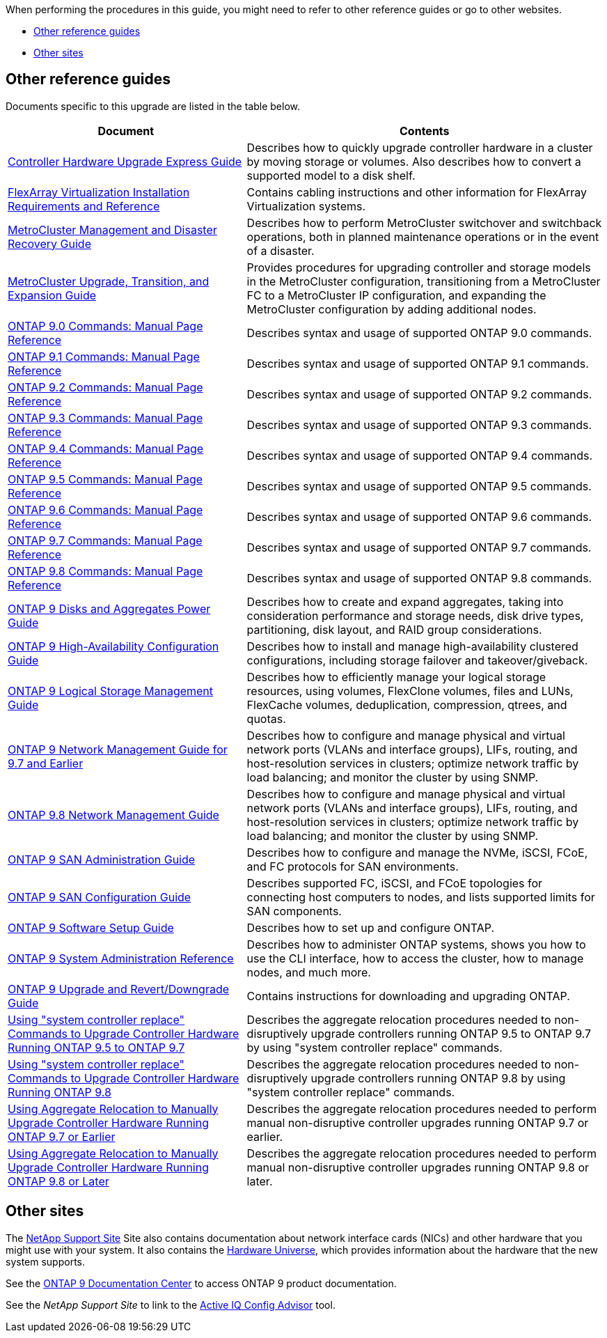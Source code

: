When performing the procedures in this guide, you  might need to refer to other reference guides or go to other websites.

* <<Other reference guides>>
* <<Other sites>>

== Other reference guides
Documents specific to this upgrade are listed in the table below.

[cols="40,60"]
|===
|Document |Contents

|link:https://docs.netapp.com/platstor/topic/com.netapp.doc.hw-upgrade-controller/home.html[Controller Hardware Upgrade Express Guide]
|Describes how to quickly upgrade controller hardware in a cluster by moving storage or volumes. Also describes how to convert a supported model to a disk shelf.
|link:https://docs.netapp.com/ontap-9/topic/com.netapp.doc.vs-irrg/home.html[FlexArray Virtualization Installation Requirements and Reference]
|Contains cabling instructions and other information for FlexArray Virtualization systems.
|link:https://docs.netapp.com/ontap-9/topic/com.netapp.doc.dot-mcc-mgmt-dr/home.html[MetroCluster Management and Disaster Recovery Guide]
|Describes how to perform MetroCluster switchover and switchback operations, both in planned maintenance operations or in the event of a disaster.
|link:https://docs.netapp.com/ontap-9/topic/com.netapp.doc.dot-mcc-upgrade/home.html[MetroCluster Upgrade, Transition, and Expansion Guide]
|Provides procedures for upgrading controller and storage models in the MetroCluster configuration, transitioning from a MetroCluster FC to a MetroCluster IP configuration, and expanding the MetroCluster configuration by adding additional nodes.
|link:https://docs.netapp.com/ontap-9/index.jsp?topic=%2Fcom.netapp.doc.dot-cm-cmpr-900%2Fhome.html[ONTAP 9.0 Commands: Manual Page Reference]
|Describes syntax and usage of supported ONTAP 9.0 commands.
|link:https://docs.netapp.com/ontap-9/index.jsp?topic=%2Fcom.netapp.doc.dot-cm-cmpr-910%2Fhome.html[ONTAP 9.1 Commands: Manual Page Reference]
|Describes syntax and usage of supported ONTAP 9.1 commands.
|link:https://docs.netapp.com/ontap-9/index.jsp?topic=%2Fcom.netapp.doc.dot-cm-cmpr-920%2Fhome.html[ONTAP 9.2 Commands: Manual Page Reference]
|Describes syntax and usage of supported ONTAP 9.2 commands.
|link:https://docs.netapp.com/ontap-9/index.jsp?topic=%2Fcom.netapp.doc.dot-cm-cmpr-930%2Fhome.html[ONTAP 9.3 Commands: Manual Page Reference]
|Describes syntax and usage of supported ONTAP 9.3 commands.
|link:https://docs.netapp.com/ontap-9/index.jsp?topic=%2Fcom.netapp.doc.dot-cm-cmpr-940%2Fhome.html[ONTAP 9.4 Commands: Manual Page Reference]
|Describes syntax and usage of supported ONTAP 9.4 commands.
|link:https://docs.netapp.com/ontap-9/index.jsp?topic=%2Fcom.netapp.doc.dot-cm-cmpr-950%2Fhome.html[ONTAP 9.5 Commands: Manual Page Reference]
|Describes syntax and usage of supported ONTAP 9.5 commands.
|link:https://docs.netapp.com/ontap-9/index.jsp?topic=%2Fcom.netapp.doc.dot-cm-cmpr-960%2Fhome.html[ONTAP 9.6 Commands: Manual Page Reference]
|Describes syntax and usage of supported ONTAP 9.6 commands.
|link:https://docs.netapp.com/ontap-9/index.jsp?topic=%2Fcom.netapp.doc.dot-cm-cmpr-970%2Fhome.html[ONTAP 9.7 Commands: Manual Page Reference]
|Describes syntax and usage of supported ONTAP 9.7 commands.
|link:https://docs.netapp.com/ontap-9/topic/com.netapp.doc.dot-cm-cmpr-980/home.html[ONTAP 9.8 Commands: Manual Page Reference]
|Describes syntax and usage of supported ONTAP 9.8 commands.
|link:https://docs.netapp.com/ontap-9/topic/com.netapp.doc.dot-cm-psmg/home.html[ONTAP 9 Disks and Aggregates Power Guide]
|Describes how to create and expand aggregates, taking into consideration performance and storage needs, disk drive types, partitioning, disk layout, and RAID group considerations.
|link:https://docs.netapp.com/ontap-9/topic/com.netapp.doc.dot-cm-hacg/home.html[ONTAP 9 High-Availability Configuration Guide]
|Describes how to install and manage high-availability clustered configurations, including storage failover and takeover/giveback.
|link:https://docs.netapp.com/ontap-9/topic/com.netapp.doc.dot-cm-vsmg/home.html[ONTAP 9 Logical Storage Management Guide]
|Describes how to efficiently manage your logical storage resources, using volumes, FlexClone volumes, files and LUNs, FlexCache volumes, deduplication, compression, qtrees, and quotas.
|link:https://docs.netapp.com/ontap-9/topic/com.netapp.doc.dot-cm-nmg/home.html[ONTAP 9 Network Management Guide for 9.7 and Earlier]
|Describes how to configure and manage physical and virtual network ports (VLANs and interface groups), LIFs, routing, and host-resolution services in clusters; optimize network traffic by load balancing; and monitor the cluster by using SNMP.
|link:https://docs.netapp.com/us-en/ontap/networking-app/index.html[ONTAP 9.8 Network Management Guide]
|Describes how to configure and manage physical and virtual network ports (VLANs and interface groups), LIFs, routing, and host-resolution services in clusters; optimize network traffic by load balancing; and monitor the cluster by using SNMP.
|link:https://docs.netapp.com/ontap-9/topic/com.netapp.doc.dot-cm-sanag/home.html[ONTAP 9 SAN Administration Guide]
|Describes how to configure and manage the NVMe, iSCSI, FCoE, and FC protocols for SAN environments.
|link:https://docs.netapp.com/ontap-9/topic/com.netapp.doc.dot-cm-sanconf/home.html[ONTAP 9 SAN Configuration Guide]
|Describes supported FC, iSCSI, and FCoE topologies for connecting host computers to nodes, and lists supported limits for SAN components.
|link:https://docs.netapp.com/ontap-9/topic/com.netapp.doc.dot-cm-ssg/home.html[ONTAP 9 Software Setup Guide]
|Describes how to set up and configure ONTAP.

|link:https://docs.netapp.com/ontap-9/topic/com.netapp.doc.dot-cm-sag/home.html[ONTAP 9 System Administration Reference]
|Describes how to administer ONTAP systems, shows you how to use the CLI interface, how to access the cluster, how to manage nodes, and much more.
|link:https://docs.netapp.com/ontap-9/topic/com.netapp.doc.dot-cm-ug-rdg/home.html[ONTAP 9 Upgrade and Revert/Downgrade Guide]
|Contains instructions for downloading and upgrading ONTAP.
|link:https://docs.netapp.com/us-en/ontap-systems/upgrade-arl-auto/[Using "system controller replace" Commands to Upgrade Controller Hardware Running ONTAP 9.5 to ONTAP 9.7]
|Describes the aggregate relocation procedures needed to non-disruptively upgrade controllers running ONTAP 9.5 to ONTAP 9.7 by using "system controller replace" commands.
|link:https://docs.netapp.com/us-en/ontap-systems/upgrade-arl-auto-app/[Using "system controller replace" Commands to Upgrade Controller Hardware Running ONTAP 9.8]
|Describes the aggregate relocation procedures needed to non-disruptively upgrade controllers running ONTAP 9.8 by using "system controller replace" commands.
|link:https://docs.netapp.com/us-en/ontap-systems/upgrade-arl-manual/[Using Aggregate Relocation to Manually Upgrade Controller Hardware Running ONTAP 9.7 or Earlier]
|Describes the aggregate relocation procedures needed to perform manual non-disruptive controller upgrades running ONTAP 9.7 or earlier.
|link:https://docs.netapp.com/us-en/ontap-systems/upgrade-arl-manual-app/[Using Aggregate Relocation to Manually Upgrade Controller Hardware Running ONTAP 9.8 or Later]
|Describes the aggregate relocation procedures needed to perform manual non-disruptive controller upgrades running ONTAP 9.8 or later.
|===

== Other sites

The link:https://mysupport.netapp.com[NetApp Support Site] Site also contains documentation about network interface cards (NICs) and other hardware that you might use with your system. It also contains the link:https://hwu.netapp.com[Hardware Universe], which provides information about the hardware that the new system supports.

See the link:https://docs.netapp.com/ontap-9/index.jsp[ONTAP 9 Documentation Center] to access ONTAP 9 product documentation.

See the _NetApp Support Site_ to link to the link:https://mysupport.netapp.com/site/tools[Active IQ Config Advisor] tool.
